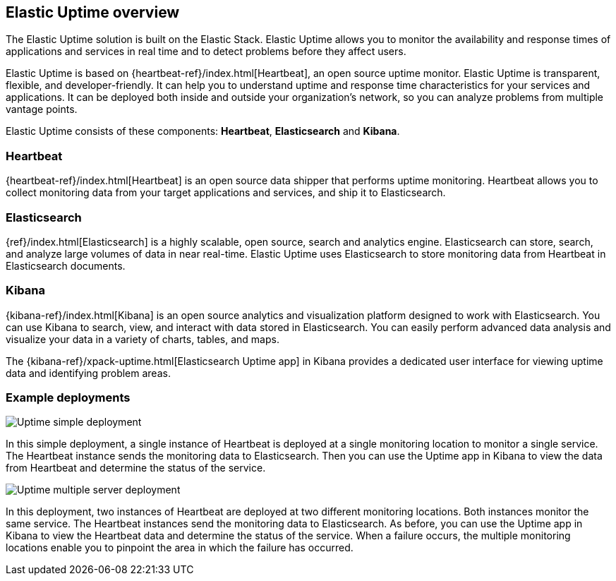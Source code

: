 [role="xpack"]
[[uptime-overview]]
== Elastic Uptime overview

The Elastic Uptime solution is built on the Elastic Stack.
Elastic Uptime allows you to monitor the availability and response times of applications and services in real time and to detect problems before they affect users.

Elastic Uptime is based on {heartbeat-ref}/index.html[Heartbeat], an open source uptime monitor.
Elastic Uptime is transparent, flexible, and developer-friendly.
It can help you to understand uptime and response time characteristics for your services and applications.
It can be deployed both inside and outside your organization's network, so you can analyze problems from multiple vantage points.

Elastic Uptime consists of these components: *Heartbeat*, *Elasticsearch* and *Kibana*.

[float]
=== Heartbeat

{heartbeat-ref}/index.html[Heartbeat] is an open source data shipper that performs uptime monitoring.
Heartbeat allows you to collect monitoring data from your target applications and services, and ship it to Elasticsearch.

[float]
=== Elasticsearch

{ref}/index.html[Elasticsearch] is a highly scalable, open source, search and analytics engine.
Elasticsearch can store, search, and analyze large volumes of data in near real-time.
Elastic Uptime uses Elasticsearch to store monitoring data from Heartbeat in Elasticsearch documents.

[float]
=== Kibana

{kibana-ref}/index.html[Kibana] is an open source analytics and visualization platform designed to work with Elasticsearch.
You can use Kibana to search, view, and interact with data stored in Elasticsearch.
You can easily perform advanced data analysis and visualize your data in a variety of charts, tables, and maps.

The {kibana-ref}/xpack-uptime.html[Elasticsearch Uptime app] in Kibana provides a dedicated user interface for viewing uptime data and identifying problem areas.

[float]
=== Example deployments
// ++ I like the Infra/logging diagram which shows Infrastructure and Logging apps as separate components inside Kibana
// ++ In diagram, should be Uptime app, not Uptime UI, possibly even Elastic Uptime? Also applies to Infra/logging/APM.
// ++ Need more whitespace around components.

image::images/uptime-multi-deployment.png[Uptime simple deployment]

In this simple deployment, a single instance of Heartbeat is deployed at a single monitoring location to monitor a single service.
The Heartbeat instance sends the monitoring data to Elasticsearch.
Then you can use the Uptime app in Kibana to view the data from Heartbeat and determine the status of the service.

image::images/uptime-multi-deployment.png[Uptime multiple server deployment]

In this deployment, two instances of Heartbeat are deployed at two different monitoring locations.
Both instances monitor the same service.
The Heartbeat instances send the monitoring data to Elasticsearch.
As before, you can use the Uptime app in Kibana to view the Heartbeat data and determine the status of the service.
When a failure occurs, the multiple monitoring locations enable you to pinpoint the area in which the failure has occurred.


